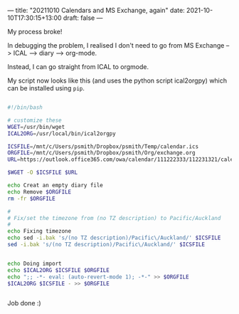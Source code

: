 ---
title: "20211010 Calendars and MS Exchange, again"
date: 2021-10-10T17:30:15+13:00
draft: false
---

My process broke!

In debugging the problem, I realised I don't need to go from MS Exchange --> ICAL --> diary --> org-mode.

Instead, I can go straight from ICAL to orgmode.

My script now looks like this (and uses the python script ical2orgpy) which can be installed using ~pip~.


#+BEGIN_SRC bash
  
  #!/bin/bash
  
  # customize these
  WGET=/usr/bin/wget
  ICAL2ORG=/usr/local/bin/ical2orgpy
  
  ICSFILE=/mnt/c/Users/psmith/Dropbox/psmith/Temp/calendar.ics
  ORGFILE=/mnt/c/Users/psmith/Dropbox/psmith/Org/exchange.org
  URL=https://outlook.office365.com/owa/calendar/111222333/112231321/calendar.ics
  
  $WGET -O $ICSFILE $URL
  
  echo Creat an empty diary file
  echo Remove $ORGFILE
  rm -fr $ORGFILE
  
  #
  # Fix/set the timezone from (no TZ description) to Pacific/Auckland
  #
  echo Fixing timezone
  echo sed -i.bak 's/(no TZ description)/Pacific\/Auckland/' $ICSFILE
  sed -i.bak 's/(no TZ description)/Pacific\/Auckland/' $ICSFILE
  
  
  echo Doing import
  echo $ICAL2ORG $ICSFILE $ORGFILE
  echo ";; -*- eval: (auto-revert-mode 1); -*-" >> $ORGFILE
  $ICAL2ORG $ICSFILE - >> $ORGFILE
  
  
#+END_SRC

Job done :)
